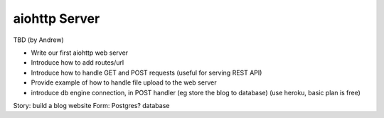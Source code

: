aiohttp Server
==============

TBD (by Andrew)

- Write our first aiohttp web server
- Introduce how to add routes/url
- Introduce how to handle GET and POST requests (useful for serving REST API)
- Provide example of how to handle file upload to the web server
- introduce db engine connection, in POST handler (eg store the blog to database)
  (use heroku, basic plan is free)


Story: build a blog website
Form:
Postgres? database
